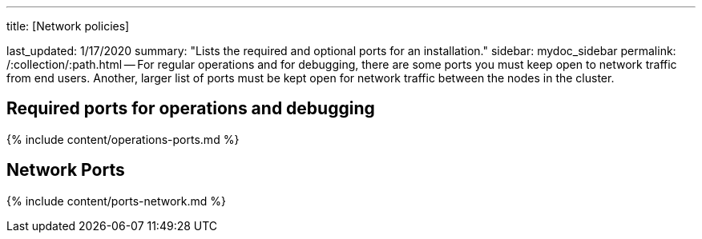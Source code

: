 '''

title: [Network policies]

last_updated: 1/17/2020 summary: "Lists the required and optional ports for an installation." sidebar: mydoc_sidebar permalink: /:collection/:path.html -- For regular operations and for debugging, there are some ports you must keep open to network traffic from end users.
Another, larger list of ports must be kept open for network traffic between the nodes in the cluster.

== Required ports for operations and debugging

{% include content/operations-ports.md %}

== Network Ports

{% include content/ports-network.md %}
